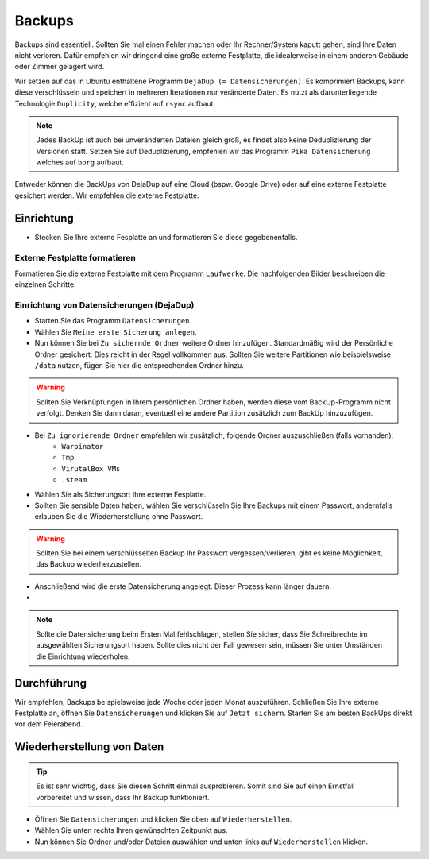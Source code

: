 Backups
=======
Backups sind essentiell. Sollten Sie mal einen Fehler machen oder Ihr Rechner/System kaputt gehen, sind Ihre Daten nicht verloren.
Dafür empfehlen wir dringend eine große externe Festplatte, die idealerweise in einem anderen Gebäude oder Zimmer gelagert wird.

Wir setzen auf das in Ubuntu enthaltene Programm ``DejaDup (= Datensicherungen)``.
Es komprimiert Backups, kann diese verschlüsseln und speichert in mehreren Iterationen nur veränderte Daten.
Es nutzt als darunterliegende Technologie ``Duplicity``, welche effizient auf ``rsync`` aufbaut.

.. note:: 
    Jedes BackUp ist auch bei unveränderten Dateien gleich groß, es findet also keine Deduplizierung der Versionen statt.
    Setzen Sie auf Deduplizierung, empfehlen wir das Programm ``Pika Datensicherung`` welches auf ``borg`` aufbaut.


Entweder können die BackUps von DejaDup auf eine Cloud (bspw. Google Drive) oder auf eine externe Festplatte gesichert werden.
Wir empfehlen die externe Festplatte.

Einrichtung
-----------
- Stecken Sie Ihre externe Fesplatte an und formatieren Sie diese gegebenenfalls.

Externe Festplatte formatieren
^^^^^^^^^^^^^^^^^^^^^^^^^^^^^^
Formatieren Sie die externe Festplatte mit dem Programm ``Laufwerke``. 
Die nachfolgenden Bilder beschreiben die einzelnen Schritte.

.. image:: images/formatierung_laufwerke_1.png

.. image:: images/formatierung_laufwerke_2.png

.. image:: images/formatierung_laufwerke_3.png

.. image:: images/formatierung_laufwerke_4.png

.. image:: images/formatierung_laufwerke_5.png

Einrichtung von Datensicherungen (DejaDup)
^^^^^^^^^^^^^^^^^^^^^^^^^^^^^^^^^^^^^^^^^^
- Starten Sie das Programm ``Datensicherungen``
- Wählen Sie ``Meine erste Sicherung anlegen``.
- Nun können Sie bei ``Zu sichernde Ordner`` weitere Ordner hinzufügen. Standardmäßig wird der Persönliche Ordner gesichert. Dies reicht in der Regel vollkommen aus. Sollten Sie weitere Partitionen wie beispielsweise ``/data`` nutzen, fügen Sie hier die entsprechenden Ordner hinzu.

.. warning:: 
    Sollten Sie Verknüpfungen in Ihrem persönlichen Ordner haben, werden diese vom BackUp-Programm nicht verfolgt.
    Denken Sie dann daran, eventuell eine andere Partition zusätzlich zum BackUp hinzuzufügen.

- Bei ``Zu ignorierende Ordner`` empfehlen wir zusätzlich, folgende Ordner auszuschließen (falls vorhanden):
    - ``Warpinator``
    - ``Tmp``
    - ``VirutalBox VMs``
    - ``.steam``
- Wählen Sie als Sicherungsort Ihre externe Fesplatte. 
- Sollten Sie sensible Daten haben, wählen Sie verschlüsseln Sie Ihre Backups mit einem Passwort, andernfalls erlauben Sie die Wiederherstellung ohne Passwort.

.. warning:: 
    Sollten Sie bei einem verschlüsselten Backup Ihr Passwort vergessen/verlieren, gibt es keine Möglichkeit, das Backup wiederherzustellen.

- Anschließend wird die erste Datensicherung angelegt. Dieser Prozess kann länger dauern.  
- 
.. note:: 
    Sollte die Datensicherung beim Ersten Mal fehlschlagen, stellen Sie sicher, dass Sie Schreibrechte im ausgewählten Sicherungsort haben.
    Sollte dies nicht der Fall gewesen sein, müssen Sie unter Umständen die Einrichtung wiederholen.

Durchführung
------------
Wir empfehlen, Backups beispielsweise jede Woche oder jeden Monat auszuführen.
Schließen Sie Ihre externe Festplatte an, öffnen Sie ``Datensicherungen`` und klicken Sie auf ``Jetzt sichern``.
Starten Sie am besten BackUps direkt vor dem Feierabend.

Wiederherstellung von Daten
---------------------------
.. tip:: 
    Es ist sehr wichtig, dass Sie diesen Schritt einmal ausprobieren.
    Somit sind Sie auf einen Ernstfall vorbereitet und wissen, dass Ihr Backup funktioniert.

- Öffnen Sie ``Datensicherungen`` und klicken Sie oben auf ``Wiederherstellen``.
- Wählen Sie unten rechts Ihren gewünschten Zeitpunkt aus.
- Nun können Sie Ordner und/oder Dateien auswählen und unten links auf ``Wiederherstellen`` klicken.   
